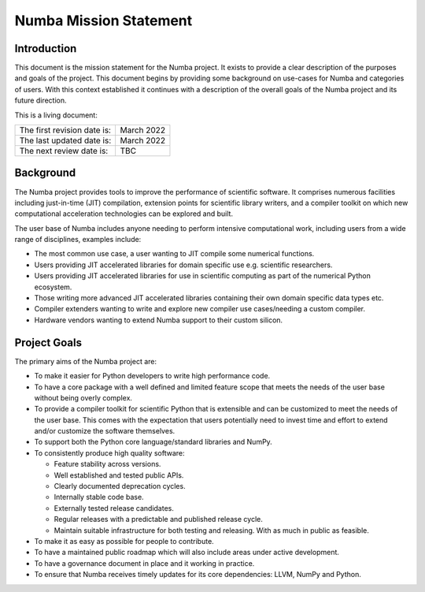 Numba Mission Statement
=======================

Introduction
------------

This document is the mission statement for the Numba project. It exists to
provide a clear description of the purposes and goals of the project. This
document begins by providing some background on use-cases for Numba and
categories of users. With this context established it continues with a
description of the overall goals of the Numba project and its future direction.

This is a living document:

=========================== ============
The first revision date is: March 2022
The last updated date is:   March 2022
The next review date is:    TBC
=========================== ============

Background
----------

The Numba project provides tools to improve the performance of scientific
software. It comprises numerous facilities including just-in-time (JIT)
compilation, extension points for scientific library writers, and a compiler
toolkit on which new computational acceleration technologies can be explored
and built.

The user base of Numba includes anyone needing to perform intensive
computational work, including users from a wide range of
disciplines, examples include:

* The most common use case, a user wanting to JIT compile some
  numerical functions.
* Users providing JIT accelerated libraries for domain specific use
  e.g. scientific researchers.
* Users providing JIT accelerated libraries for use in scientific computing as
  part of the numerical Python ecosystem.
* Those writing more advanced JIT accelerated libraries containing their own
  domain specific data types etc.
* Compiler extenders wanting to write and explore new compiler use
  cases/needing a custom compiler.
* Hardware vendors wanting to extend Numba support to their custom silicon.

Project Goals
-------------

The primary aims of the Numba project are:

* To make it easier for Python developers to write high performance code.
* To have a core package with a well defined and limited feature scope that
  meets the needs of the user base without being overly complex.
* To provide a compiler toolkit for scientific Python that is extensible and
  can be customized to meet the needs of the user base. This comes with the
  expectation that users potentially need to invest time and effort to extend
  and/or customize the software themselves.
* To support both the Python core language/standard libraries and NumPy.
* To consistently produce high quality software:

  * Feature stability across versions.
  * Well established and tested public APIs.
  * Clearly documented deprecation cycles.
  * Internally stable code base.
  * Externally tested release candidates.
  * Regular releases with a predictable and published release cycle.
  * Maintain suitable infrastructure for both testing and releasing. With as much
    in public as feasible.

* To make it as easy as possible for people to contribute.
* To have a maintained public roadmap which will also include areas under
  active development.
* To have a governance document in place and it working in practice.
* To ensure that Numba receives timely updates for its core dependencies:
  LLVM, NumPy and Python.

